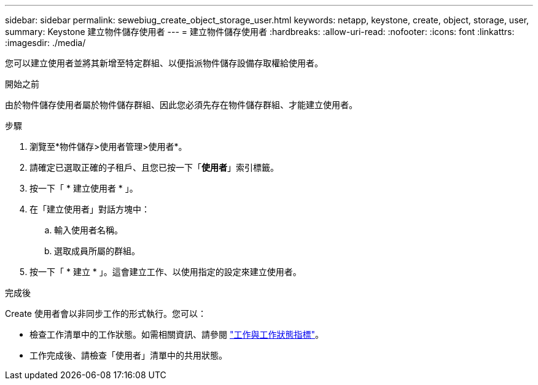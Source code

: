 ---
sidebar: sidebar 
permalink: sewebiug_create_object_storage_user.html 
keywords: netapp, keystone, create, object, storage, user, 
summary: Keystone 建立物件儲存使用者 
---
= 建立物件儲存使用者
:hardbreaks:
:allow-uri-read: 
:nofooter: 
:icons: font
:linkattrs: 
:imagesdir: ./media/


[role="lead"]
您可以建立使用者並將其新增至特定群組、以便指派物件儲存設備存取權給使用者。

.開始之前
由於物件儲存使用者屬於物件儲存群組、因此您必須先存在物件儲存群組、才能建立使用者。

.步驟
. 瀏覽至*物件儲存>使用者管理>使用者*。
. 請確定已選取正確的子租戶、且您已按一下「*使用者*」索引標籤。
. 按一下「 * 建立使用者 * 」。
. 在「建立使用者」對話方塊中：
+
.. 輸入使用者名稱。
.. 選取成員所屬的群組。


. 按一下「 * 建立 * 」。這會建立工作、以使用指定的設定來建立使用者。


.完成後
Create 使用者會以非同步工作的形式執行。您可以：

* 檢查工作清單中的工作狀態。如需相關資訊、請參閱 link:sewebiug_netapp_service_engine_web_interface_overview.html#jobs-and-job-status-indicator["工作與工作狀態指標"]。
* 工作完成後、請檢查「使用者」清單中的共用狀態。

